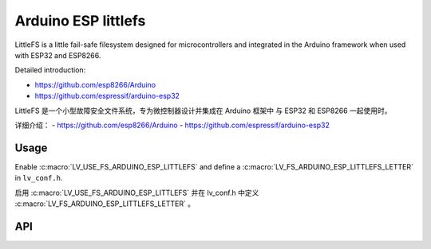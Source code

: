 .. _arduino_esp_littlefs:

=========================================
Arduino ESP littlefs
=========================================

.. raw:: html

   <details>
     <summary>显示原文</summary>

LittleFS is a little fail-safe filesystem designed for microcontrollers and integrated in the Arduino framework 
when used with ESP32 and ESP8266.

Detailed introduction:

- https://github.com/esp8266/Arduino 
- https://github.com/espressif/arduino-esp32

.. raw:: html

   </details>
   <br>


LittleFS 是一个小型故障安全文件系统，专为微控制器设计并集成在 Arduino 框架中
与 ESP32 和 ESP8266 一起使用时。

详细介绍：
- https://github.com/esp8266/Arduino
- https://github.com/espressif/arduino-esp32


Usage
-----

.. raw:: html

   <details>
     <summary>显示原文</summary>

Enable :c:macro:`LV_USE_FS_ARDUINO_ESP_LITTLEFS` and define a :c:macro:`LV_FS_ARDUINO_ESP_LITTLEFS_LETTER` in ``lv_conf.h``.

.. raw:: html

   </details>
   <br>


启用 :c:macro:`LV_USE_FS_ARDUINO_ESP_LITTLEFS` 并在 lv_conf.h 中定义 :c:macro:`LV_FS_ARDUINO_ESP_LITTLEFS_LETTER` 。


API
---
